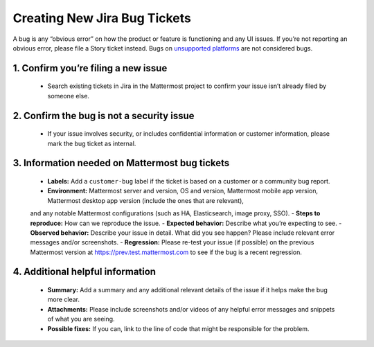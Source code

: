 ---------------------------------------------------------
Creating New Jira Bug Tickets
---------------------------------------------------------

A bug is any “obvious error” on how the product or feature is functioning and any UI issues. If you’re not reporting an obvious error,
please file a Story ticket instead. Bugs on `unsupported platforms <https://docs.mattermost.com/install/requirements.html>`_ are not considered bugs.

1. Confirm you’re filing a new issue
---------------------------------------------------------

 - Search existing tickets in Jira in the Mattermost project to confirm your issue isn’t already filed by someone else.

2. Confirm the bug is not a security issue
---------------------------------------------------------

 - If your issue involves security, or includes confidential information or customer information, please mark the bug ticket as internal.

3. Information needed on Mattermost bug tickets
---------------------------------------------------------

 - **Labels:** Add a ``customer-bug`` label if the ticket is based on a customer or a community bug report.
 - **Environment:** Mattermost server and version, OS and version, Mattermost mobile app version, Mattermost desktop app version (include the ones that are relevant),
 and any notable Mattermost configurations (such as HA, Elasticsearch, image proxy, SSO).
 - **Steps to reproduce:** How can we reproduce the issue.
 - **Expected behavior:** Describe what you’re expecting to see.
 - **Observed behavior:** Describe your issue in detail. What did you see happen? Please include relevant error messages and/or screenshots.
 - **Regression:** Please re-test your issue (if possible) on the previous Mattermost version at https://prev.test.mattermost.com to see if the bug is a recent regression.

4. Additional helpful information
------------------------------------

 - **Summary:** Add a summary and any additional relevant details of the issue if it helps make the bug more clear.
 - **Attachments:** Please include screenshots and/or videos of any helpful error messages and snippets of what you are seeing.
 - **Possible fixes:** If you can, link to the line of code that might be responsible for the problem.
 
